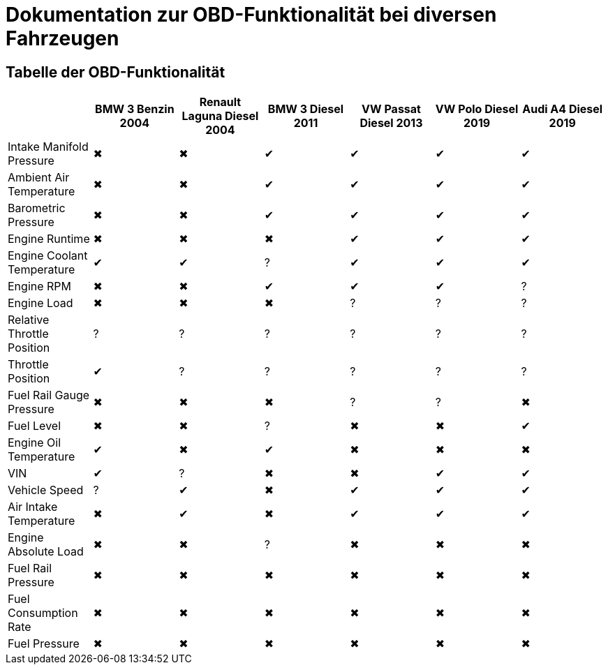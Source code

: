 = Dokumentation zur OBD-Funktionalität bei diversen Fahrzeugen

== Tabelle der OBD-Funktionalität

[options="header", cols="1,1,1,1,1,1,1"]
|===
|  | BMW 3 Benzin 2004 | Renault Laguna Diesel 2004 | BMW 3 Diesel 2011 | VW Passat Diesel 2013 | VW Polo Diesel 2019 | Audi A4 Diesel 2019

| Intake Manifold Pressure | &#x2716; | &#x2716; | &#x2714; | &#x2714; | &#x2714; | &#x2714;
| Ambient Air Temperature | &#x2716; | &#x2716; | &#x2714; | &#x2714; | &#x2714; | &#x2714;
| Barometric Pressure | &#x2716; | &#x2716; | &#x2714; | &#x2714; | &#x2714; | &#x2714;
| Engine Runtime | &#x2716; | &#x2716; | &#x2716; | &#x2714; | &#x2714; | &#x2714;
| Engine Coolant Temperature | &#x2714; | &#x2714; | &#x003F; | &#x2714; | &#x2714; | &#x2714;
| Engine RPM | &#x2716; | &#x2716; | &#x2714; | &#x2714; | &#x2714; | &#x003F;
| Engine Load | &#x2716; | &#x2716; | &#x2716; | &#x003F; | &#x003F; | &#x003F;
| Relative Throttle Position | &#x003F; | &#x003F; | &#x003F; | &#x003F; | &#x003F; | &#x003F;
| Throttle Position | &#x2714; | &#x003F; | &#x003F; | &#x003F; | &#x003F; | &#x003F;
| Fuel Rail Gauge Pressure | &#x2716; | &#x2716; | &#x2716; | &#x003F; | &#x003F; | &#x2716;
| Fuel Level | &#x2716; | &#x2716; | &#x003F; | &#x2716; | &#x2716; | &#x2714;
| Engine Oil Temperature | &#x2714; | &#x2716; | &#x2714; | &#x2716; | &#x2716; | &#x2716;
| VIN | &#x2714; | &#x003F; | &#x2716; | &#x2716; | &#x2714; | &#x2714;
| Vehicle Speed | &#x003F; | &#x2714; | &#x2716; | &#x2714; | &#x2714; | &#x2714;
| Air Intake Temperature | &#x2716; | &#x2714; | &#x2716; | &#x2714; | &#x2714; | &#x2714;
| Engine Absolute Load | &#x2716; | &#x2716; | &#x003F; | &#x2716; | &#x2716; | &#x2716;
| Fuel Rail Pressure | &#x2716; | &#x2716; | &#x2716; | &#x2716; | &#x2716; | &#x2716;
| Fuel Consumption Rate | &#x2716; | &#x2716; | &#x2716; | &#x2716; | &#x2716; | &#x2716;
| Fuel Pressure | &#x2716; | &#x2716; | &#x2716; | &#x2716; | &#x2716; | &#x2716;
|===